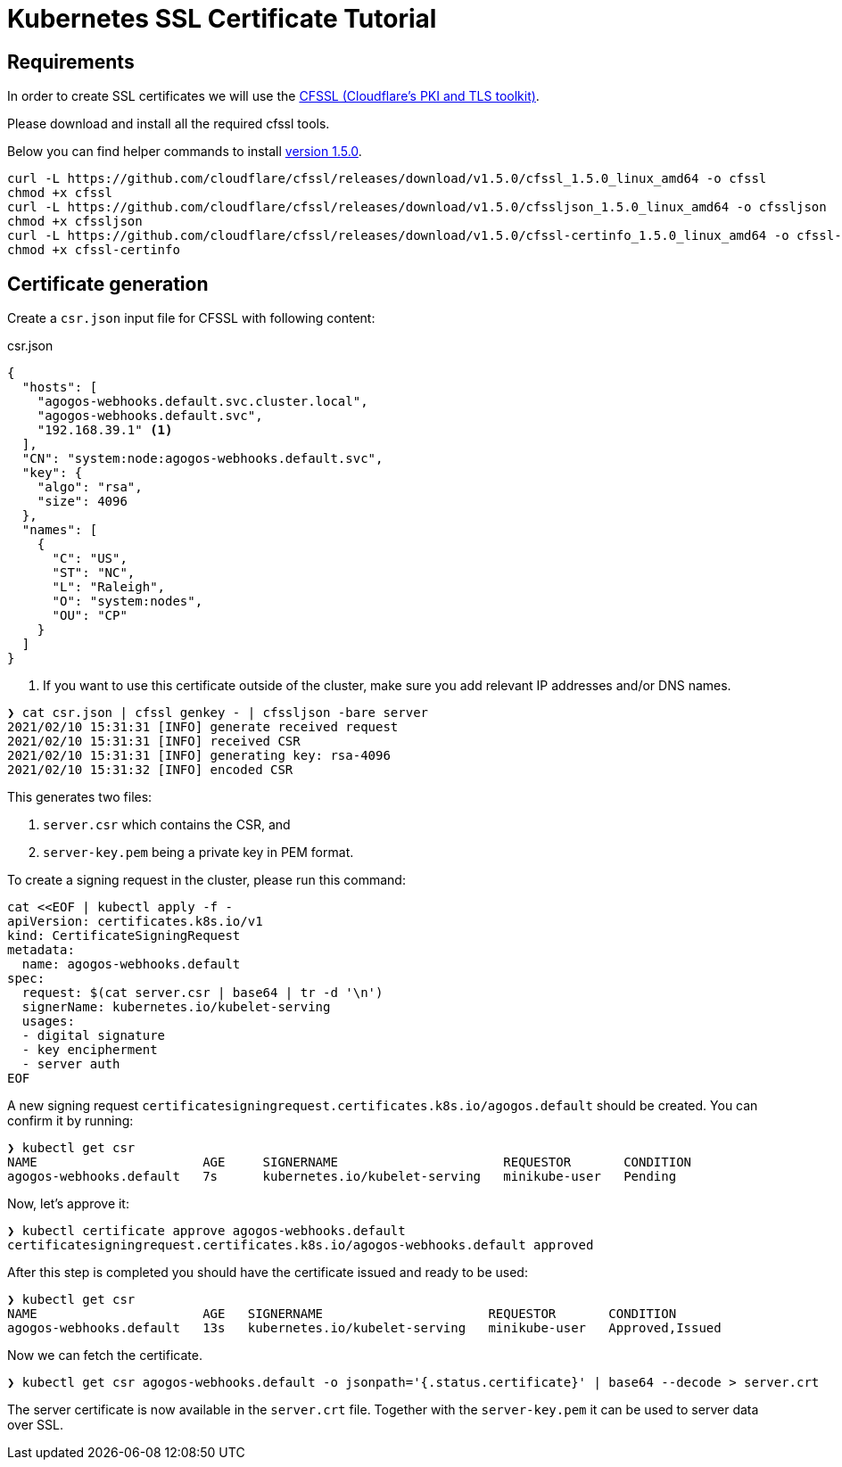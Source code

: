 = Kubernetes SSL Certificate Tutorial
:cfssl-version: 1.5.0

== Requirements

In order to create SSL certificates we will use the
link:https://github.com/cloudflare/cfssl[CFSSL (Cloudflare's PKI and TLS toolkit)].

Please download and install all the required cfssl tools.

Below you can find helper commands to install link:https://github.com/cloudflare/cfssl/releases/tag/v{cfssl-version}[version {cfssl-version}].

[source,bash,subs="attributes+"]
----
curl -L https://github.com/cloudflare/cfssl/releases/download/v{cfssl-version}/cfssl_{cfssl-version}_linux_amd64 -o cfssl
chmod +x cfssl
curl -L https://github.com/cloudflare/cfssl/releases/download/v{cfssl-version}/cfssljson_{cfssl-version}_linux_amd64 -o cfssljson
chmod +x cfssljson
curl -L https://github.com/cloudflare/cfssl/releases/download/v{cfssl-version}/cfssl-certinfo_{cfssl-version}_linux_amd64 -o cfssl-certinfo
chmod +x cfssl-certinfo
----

== Certificate generation

Create a `csr.json` input file for CFSSL with following content:

[source,json]
.csr.json
----
{
  "hosts": [
    "agogos-webhooks.default.svc.cluster.local",
    "agogos-webhooks.default.svc",
    "192.168.39.1" <1>
  ],
  "CN": "system:node:agogos-webhooks.default.svc",
  "key": {
    "algo": "rsa",
    "size": 4096
  },
  "names": [
    {
      "C": "US",
      "ST": "NC",
      "L": "Raleigh",
      "O": "system:nodes",
      "OU": "CP"
    }
  ]
}

----
<1> If you want to use this certificate outside of the cluster, make sure you add relevant IP addresses and/or DNS names.

[source,bash]
----
❯ cat csr.json | cfssl genkey - | cfssljson -bare server
2021/02/10 15:31:31 [INFO] generate received request
2021/02/10 15:31:31 [INFO] received CSR
2021/02/10 15:31:31 [INFO] generating key: rsa-4096
2021/02/10 15:31:32 [INFO] encoded CSR
----

This generates two files:

1. `server.csr` which contains the CSR, and
2. `server-key.pem` being a private key in PEM format.

To create a signing request in the cluster, please run this command:

[source,bash]
----
cat <<EOF | kubectl apply -f -
apiVersion: certificates.k8s.io/v1
kind: CertificateSigningRequest
metadata:
  name: agogos-webhooks.default
spec:
  request: $(cat server.csr | base64 | tr -d '\n')
  signerName: kubernetes.io/kubelet-serving
  usages:
  - digital signature
  - key encipherment
  - server auth
EOF
----

A new signing request `certificatesigningrequest.certificates.k8s.io/agogos.default` should be created.
You can confirm it by running:

[source,bash]
----
❯ kubectl get csr
NAME                      AGE     SIGNERNAME                      REQUESTOR       CONDITION
agogos-webhooks.default   7s      kubernetes.io/kubelet-serving   minikube-user   Pending
----

Now, let's approve it:

[source,bash]
----
❯ kubectl certificate approve agogos-webhooks.default
certificatesigningrequest.certificates.k8s.io/agogos-webhooks.default approved
----

After this step is completed you should have the certificate issued and ready to be used:

[source,bash]
----
❯ kubectl get csr
NAME                      AGE   SIGNERNAME                      REQUESTOR       CONDITION
agogos-webhooks.default   13s   kubernetes.io/kubelet-serving   minikube-user   Approved,Issued
----

Now we can fetch the certificate.

[source,bash]
----
❯ kubectl get csr agogos-webhooks.default -o jsonpath='{.status.certificate}' | base64 --decode > server.crt
----

The server certificate is now available in the `server.crt` file. Together with the
`server-key.pem` it can be used to server data over SSL.
